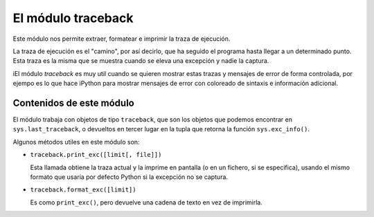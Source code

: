 El módulo traceback
------------------------------------------------------------------------

Este módulo nos permite extraer, formatear e imprimir la traza de ejecución.

La traza de ejecución es el "camino", por así decirlo, que ha seguido el
programa hasta llegar a un determinado punto. Esta traza es la misma que se
muestra cuando se eleva una excepción y nadie la captura.

iEl módulo `traceback` es muy util cuando se quieren mostrar estas trazas y
mensajes de error de forma controlada, por ejempo es lo que hace iPython para
mostrar mensajes de error con coloreado de sintaxis e información adicional.

Contenidos de este módulo
~~~~~~~~~~~~~~~~~~~~~~~~~~~~~~~~~~~~~~~~~~~~~~~~~~~~~~~~~~~~~~~~~~~~~~~~

El módulo trabaja con objetos de tipo ``traceback``, que son los
objetos que podemos encontrar en ``sys.last_traceback``, o devueltos
en tercer lugar en la tupla que retorna la función ``sys.exc_info()``.

Algunos métodos utiles en este módulo son:

- ``traceback.print_exc([limit[, file]])``

  Esta llamada obtiene la traza actual y la imprime
  en pantalla (o en un fichero, si se especifica),
  usando el mismo formato que usaría
  por defecto Python si la excepción no se captura.

- ``traceback.format_exc([limit])``

  Es como ``print_exc()``, pero devuelve una cadena
  de texto en vez de imprimirla.
